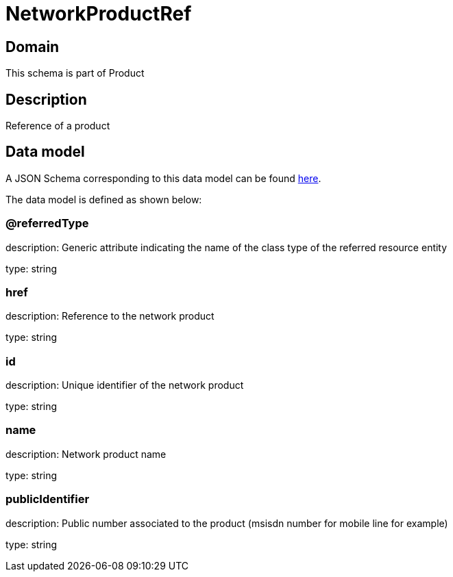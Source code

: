 = NetworkProductRef

[#domain]
== Domain

This schema is part of Product

[#description]
== Description
Reference of a product


[#data_model]
== Data model

A JSON Schema corresponding to this data model can be found https://tmforum.org[here].

The data model is defined as shown below:


=== @referredType
description: Generic attribute indicating the name of the class type of the referred resource entity

type: string


=== href
description: Reference to the network product

type: string


=== id
description: Unique identifier of the network product

type: string


=== name
description: Network product name

type: string


=== publicIdentifier
description: Public number associated to the product (msisdn number for mobile line for example)

type: string

